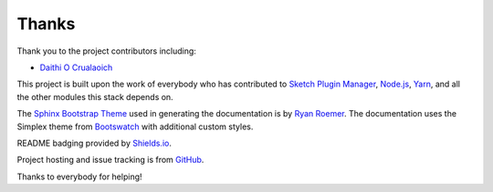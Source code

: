 Thanks
------
Thank you to the project contributors including:

- `Daithi O Crualaoich <https://github.com/daithiocrualaoich>`_

This project is built upon the work of everybody who has contributed to
`Sketch Plugin Manager`_, `Node.js`_, Yarn_, and all the other modules this
stack depends on.

.. _Sketch Plugin Manager: http://skpm.io
.. _Node.js: https://nodejs.org
.. _Yarn: https://yarnpkg.com

The `Sphinx Bootstrap Theme`_ used in generating the documentation is by
`Ryan Roemer`_. The documentation uses the Simplex theme from Bootswatch_ with
additional custom styles.

.. _Sphinx Bootstrap Theme: https://github.com/ryan-roemer/sphinx-bootstrap-theme
.. _Ryan Roemer: https://github.com/ryan-roemer
.. _Bootswatch: http://bootswatch.com

README badging provided by `Shields.io`_.

.. _Shields.io: https://shields.io

Project hosting and issue tracking is from `GitHub`_.

.. _GitHub: https://github.com

Thanks to everybody for helping!
